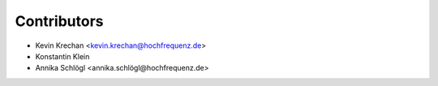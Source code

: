 ============
Contributors
============

* Kevin Krechan <kevin.krechan@hochfrequenz.de>
* Konstantin Klein
* Annika Schlögl <annika.schlögl@hochfrequenz.de>
